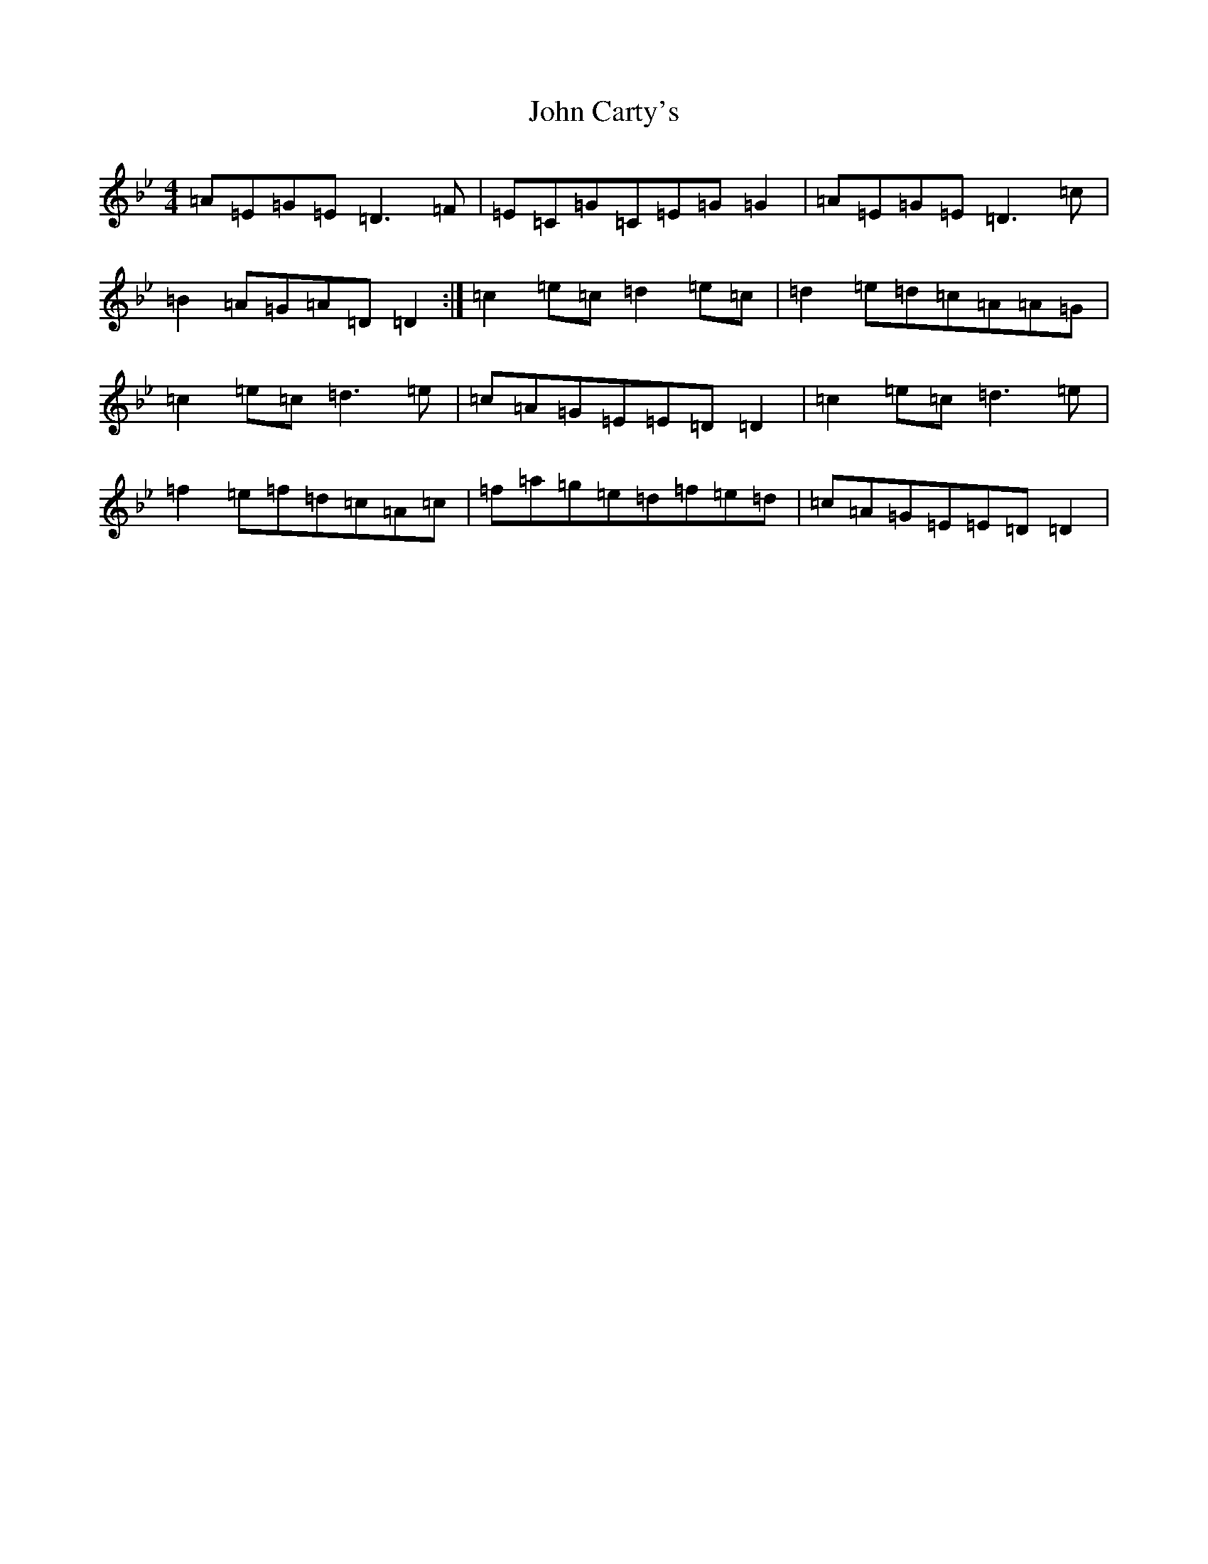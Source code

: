 X: 10685
T: John Carty's
S: https://thesession.org/tunes/7781#setting7781
Z: E Dorian
R: reel
M: 4/4
L: 1/8
K: C Dorian
=A=E=G=E=D3=F|=E=C=G=C=E=G=G2|=A=E=G=E=D3=c|=B2=A=G=A=D=D2:|=c2=e=c=d2=e=c|=d2=e=d=c=A=A=G|=c2=e=c=d3=e|=c=A=G=E=E=D=D2|=c2=e=c=d3=e|=f2=e=f=d=c=A=c|=f=a=g=e=d=f=e=d|=c=A=G=E=E=D=D2|